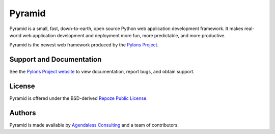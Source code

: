 Pyramid
=======

Pyramid is a small, fast, down-to-earth, open source Python web application
development framework. It makes real-world web application development and
deployment more fun, more predictable, and more productive.

Pyramid is the newest web framework produced by the `Pylons Project
<http://pylonsproject.org/>`_.

Support and Documentation
-------------------------

See the `Pylons Project website <http://pylonsproject.org/>`_ to view
documentation, report bugs, and obtain support.

License
-------

Pyramid is offered under the BSD-derived `Repoze Public License
<http://repoze.org/license.html>`_.

Authors
-------

Pyramid is made available by `Agendaless Consulting <http://agendaless.com>`_
and a team of contributors.


